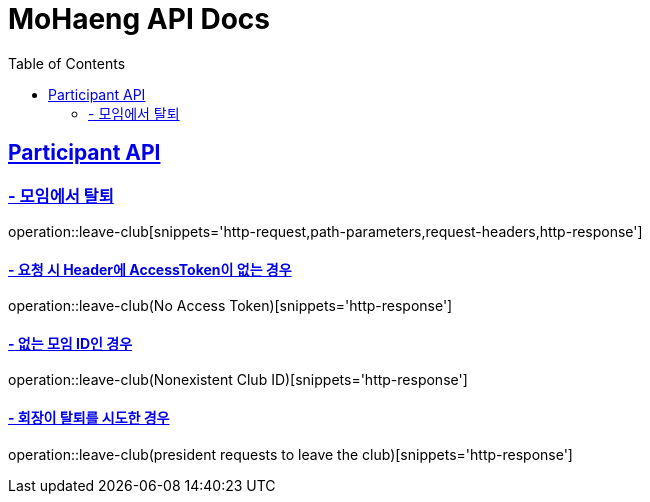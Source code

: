 = MoHaeng API Docs
:doctype: book
:icons: font
// 문서에 표기되는 코드들의 하이라이팅을 highlightjs를 사용
:source-highlighter: highlightjs
// toc (Table Of Contents)를 문서의 좌측에 두기
:toc: left
:toclevels: 2
:sectlinks:

[[Participant-API]]
== Participant API

[[Participant-제거]]
=== - 모임에서 탈퇴

operation::leave-club[snippets='http-request,path-parameters,request-headers,http-response']

==== - 요청 시 Header에 AccessToken이 없는 경우

operation::leave-club(No Access Token)[snippets='http-response']

==== - 없는 모임 ID인 경우

operation::leave-club(Nonexistent Club ID)[snippets='http-response']

==== - 회장이 탈퇴를 시도한 경우

operation::leave-club(president requests to leave the club)[snippets='http-response']


